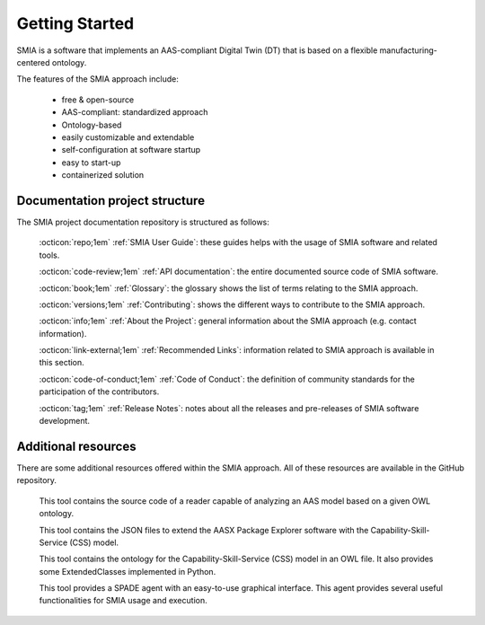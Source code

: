 Getting Started
===============

SMIA is a software that implements an AAS-compliant Digital Twin (DT) that is based on a flexible manufacturing-centered ontology.

.. image:: _static/images/I4_0_SMIA_logo_positive.png
  :align: center
  :width: 400
  :alt: SMIA main logo

The features of the SMIA approach include:

    - free & open-source
    - AAS-compliant: standardized approach
    - Ontology-based
    - easily customizable and extendable
    - self-configuration at software startup
    - easy to start-up
    - containerized solution

Documentation project structure
-------------------------------

The SMIA project documentation repository is structured as follows:

    :octicon:`repo;1em` :ref:`SMIA User Guide`: these guides helps with the usage of SMIA software and related tools.

    .. :octicon:`repo;1em` :ref:`AAS Developer Guide`: this guide helps with the development of the :term:`AAS model`, that is the basis for SMIA self-configuration.

    :octicon:`code-review;1em` :ref:`API documentation`: the entire documented source code of SMIA software.

    :octicon:`book;1em` :ref:`Glossary`: the glossary shows the list of terms relating to the SMIA approach.

    :octicon:`versions;1em` :ref:`Contributing`: shows the different ways to contribute to the SMIA approach.

    :octicon:`info;1em` :ref:`About the Project`: general information about the SMIA approach (e.g. contact information).

    :octicon:`link-external;1em` :ref:`Recommended Links`: information related to SMIA approach is available in this section.

    :octicon:`code-of-conduct;1em` :ref:`Code of Conduct`: the definition of community standards for the participation of the contributors.

    :octicon:`tag;1em` :ref:`Release Notes`: notes about all the releases and pre-releases of SMIA software development.


Additional resources
--------------------

There are some additional resources offered within the SMIA approach. All of these resources are available in the GitHub repository.

    .. button-link:: https://github.com/ekhurtado/SMIA/tree/main/additional_resources/aas_ontology_reader/
            :color: primary
            :outline:

            :octicon:`mark-github;1em` AAS ontology reader

    This tool contains the source code of a reader capable of analyzing an AAS model based on a given OWL ontology.

    .. button-link:: https://github.com/ekhurtado/SMIA/tree/main/additional_resources/aasx_package_explorer_resources/
            :color: primary
            :outline:

            :octicon:`mark-github;1em` AASX Package Explorer Resources

    This tool contains the JSON files to extend the AASX Package Explorer software with the Capability-Skill-Service (CSS) model.

    .. button-link:: https://github.com/ekhurtado/SMIA/tree/main/additional_resources/capability_skill_ontology/
            :color: primary
            :outline:

            :octicon:`mark-github;1em` CSS ontology model

    This tool contains the ontology for the Capability-Skill-Service (CSS) model in an OWL file. It also provides some ExtendedClasses implemented in Python.

    .. button-link:: https://github.com/ekhurtado/SMIA/tree/main/additional_resources/gui_agent/
            :color: primary
            :outline:

            :octicon:`mark-github;1em` GUI Agent

    This tool provides a SPADE agent with an easy-to-use graphical interface. This agent provides several useful functionalities for SMIA usage and execution.







.. TODO hay que pensar como hacer esta pagina

.. TODO Pensar si añadir aqui las guias

.. Getting started pages examples

.. `<https://faaast-service.readthedocs.io/en/latest/basics/getting-started.html>`_

.. `<https://ranchermanager.docs.rancher.com/getting-started/overview>`_

.. `<https://kubernetes.io/docs/setup/>`_
